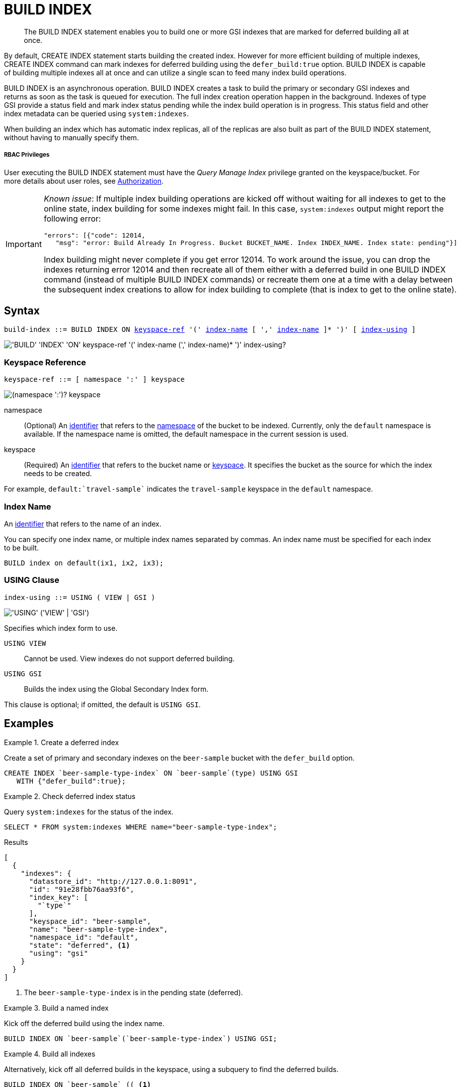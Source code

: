 = BUILD INDEX
:page-topic-type: concept
:imagesdir: ../../assets/images

[abstract]
The BUILD INDEX statement enables you to build one or more GSI indexes that are marked for deferred building all at once.

By default, CREATE INDEX statement starts building the created index.
However for more efficient building of multiple indexes, CREATE INDEX command can mark indexes for deferred building using the `defer_build:true` option.
BUILD INDEX is capable of building multiple indexes all at once and can utilize a single scan to feed many index build operations.

BUILD INDEX is an asynchronous operation.
BUILD INDEX creates a task to build the primary or secondary GSI indexes and returns as soon as the task is queued for execution.
The full index creation operation happen in the background.
Indexes of type GSI provide a status field and mark index status pending while the index build operation is in progress.
This status field and other index metadata can be queried using `system:indexes`.

When building an index which has automatic index replicas, all of the replicas are also built as part of the BUILD INDEX statement, without having to manually specify them.

[discrete]
===== RBAC Privileges

User executing the BUILD INDEX statement must have the _Query Manage Index_ privilege granted on the keyspace/bucket.
For more details about user roles, see
xref:learn:security/authorization-overview.adoc[Authorization].

[IMPORTANT]
====
_Known issue_: If multiple index building operations are kicked off without waiting for all indexes to get to the online state, index building for some indexes might fail.
In this case, `system:indexes` output might report the following error:

----
"errors": [{"code": 12014,
   "msg": "error: Build Already In Progress. Bucket BUCKET_NAME. Index INDEX_NAME. Index state: pending"}]
----

Index building might never complete if you get error 12014.
To work around the issue, you can drop the indexes returning error 12014 and then recreate all of them either with a deferred build in one BUILD INDEX command (instead of multiple BUILD INDEX commands) or recreate them one at a time with a delay between the subsequent index creations to allow for index building to complete (that is index to get to the online state).
====

== Syntax

[subs="normal"]
----
build-index ::= BUILD INDEX ON <<keyspace-ref>> '(' <<index-name>> [ ',' <<index-name>> ]* ')' [ <<index-using>> ]
----

image::n1ql-language-reference/build-index.png["'BUILD' 'INDEX' 'ON' keyspace-ref '(' index-name (',' index-name)* ')' index-using?"]

[[keyspace-ref,keyspace-ref]]
=== Keyspace Reference

[subs="normal"]
----
keyspace-ref ::= [ namespace ':' ] keyspace
----

image::n1ql-language-reference/from-keyspace-ref.png["(namespace ':')? keyspace"]

namespace::
(Optional) An xref:n1ql-language-reference/identifiers.adoc[identifier] that refers to the xref:n1ql-intro/sysinfo.adoc#logical-heirarchy[namespace] of the bucket to be indexed.
Currently, only the `default` namespace is available.
If the namespace name is omitted, the default namespace in the current session is used.

keyspace::
(Required) An xref:n1ql-language-reference/identifiers.adoc[identifier] that refers to the bucket name or xref:n1ql-intro/sysinfo.adoc#logical-hierarchy[keyspace].
It specifies the bucket as the source for which the index needs to be created.

For example, `default:{backtick}travel-sample{backtick}` indicates the `travel-sample` keyspace in the `default` namespace.

[[index-name,index-name]]
=== Index Name

An xref:n1ql-language-reference/identifiers.adoc[identifier] that refers to the name of an index.

You can specify one index name, or multiple index names separated by commas.
An index name must be specified for each index to be built.

====
[source,n1ql]
----
BUILD index on default(ix1, ix2, ix3);
----
====

[[index-using,index-using]]
=== USING Clause

[subs="normal"]
----
index-using ::= USING ( VIEW | GSI )
----

image::n1ql-language-reference/index-using.png["'USING' ('VIEW' | 'GSI')"]

Specifies which index form to use.

`USING VIEW`:: Cannot be used.
View indexes do not support deferred building.

`USING GSI`:: Builds the index using the Global Secondary Index form.

This clause is optional; if omitted, the default is `USING GSI`.

== Examples

[[example-1]]
.Create a deferred index
====
Create a set of primary and secondary indexes on the `beer-sample` bucket with the `defer_build` option.

[source,n1ql]
----
CREATE INDEX `beer-sample-type-index` ON `beer-sample`(type) USING GSI
   WITH {"defer_build":true};
----
====

[[example-2]]
.Check deferred index status
====
Query `system:indexes` for the status of the index.

[source,n1ql]
----
SELECT * FROM system:indexes WHERE name="beer-sample-type-index";
----

.Results
[source,json]
----
[
  {
    "indexes": {
      "datastore_id": "http://127.0.0.1:8091",
      "id": "91e28fbb76aa93f6",
      "index_key": [
        "`type`"
      ],
      "keyspace_id": "beer-sample",
      "name": "beer-sample-type-index",
      "namespace_id": "default",
      "state": "deferred", <1>
      "using": "gsi"
    }
  }
]
----
====

<1> The `beer-sample-type-index` is in the pending state (deferred).

[[example-3]]
.Build a named index
====
Kick off the deferred build using the index name.

[source,n1ql]
----
BUILD INDEX ON `beer-sample`(`beer-sample-type-index`) USING GSI;
----
====

[[example-4]]
.Build all indexes
====
Alternatively, kick off all deferred builds in the keyspace, using a subquery to find the deferred builds.

[source,n1ql]
----
BUILD INDEX ON `beer-sample` (( <1>
  SELECT RAW name <2>
  FROM system:indexes
  WHERE keyspace_id = 'beer-sample'
    AND state = 'deferred' ));
----
====

<1> One set of parentheses delimits the whole group of index terms, and another set of parentheses delimits the subquery.
In this case there is a double set of parentheses, as the subquery is the only index term.

<2> The `RAW` keyword forces the subquery to return a flattened array of strings, each of which refers to an index name.

[[example-5]]
.Check online index status
====
Query `system:indexes` for the status of the index.

[source,n1ql]
----
SELECT * FROM system:indexes WHERE name="beer-sample-type-index";
----

.Results
[source,json]
----
[
  {
    "indexes": {
      "datastore_id": "http://127.0.0.1:8091",
      "id": "91e28fbb76aa93f6",
      "index_key": [
        "`type`"
      ],
      "keyspace_id": "beer-sample",
      "name": "beer-sample-type-index",
      "namespace_id": "default",
      "state": "online", <1>
      "using": "gsi"
    }
  }
]
----
====

<1> The index has now been created.
